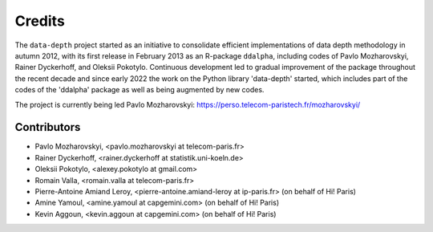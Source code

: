Credits
=======

The :math:`\texttt{data-depth}` project started as an initiative to consolidate efficient implementations of data depth methodology in autumn 2012, with its first release in February 2013 as an R-package :math:`\texttt{ddalpha}`, including codes of Pavlo Mozharovskyi, Rainer Dyckerhoff, and Oleksii Pokotylo. Continuous development led to gradual improvement of the package throughout the recent decade and since early 2022 the work on the Python library 'data-depth' started, which includes part of the codes of the 'ddalpha' package as well as being augmented by new codes.

The project is currently being led Pavlo Mozharovskyi: https://perso.telecom-paristech.fr/mozharovskyi/

Contributors
------------

* Pavlo Mozharovskyi, <pavlo.mozharovskyi at telecom-paris.fr>
* Rainer Dyckerhoff, <rainer.dyckerhoff at statistik.uni-koeln.de>
* Oleksii Pokotylo, <alexey.pokotylo at gmail.com>
* Romain Valla, <romain.valla at telecom-paris.fr>
* Pierre-Antoine Amiand Leroy, <pierre-antoine.amiand-leroy at ip-paris.fr> (on behalf of Hi! Paris)
* Amine Yamoul, <amine.yamoul at capgemini.com> (on behalf of Hi! Paris)
* Kevin Aggoun, <kevin.aggoun at capgemini.com> (on behalf of Hi! Paris)
